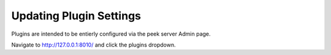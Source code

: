 .. _admin_update_plugin_settings:

Updating Plugin Settings
------------------------

Plugins are intended to be entierly configured via the peek server Admin page.

Navigate to `<http://127.0.0.1:8010/>`_ and click the plugins dropdown.
